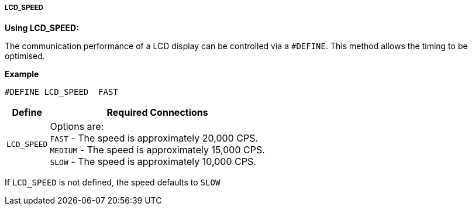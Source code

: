 ===== LCD_SPEED

*Using LCD_SPEED:*

The communication performance of a LCD display can be controlled via a `#DEFINE`.
This method allows the timing to be optimised.

*Example*

 #DEFINE LCD_SPEED  FAST

[cols=2, options="header,autowidth"]
|===
|Define
|Required Connections

|`LCD_SPEED`
|Options are: +
`FAST`   - The speed is approximately 20,000 CPS. +
`MEDIUM` - The speed is approximately 15,000 CPS. +
`SLOW`   - The speed is approximately 10,000 CPS. +
|===

If `LCD_SPEED` is not defined, the speed defaults to `SLOW`
